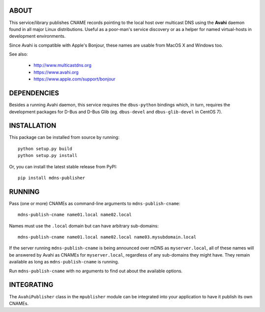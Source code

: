 ABOUT
-----

This service/library publishes CNAME records pointing to the local host over multicast DNS using the **Avahi** daemon found in all major Linux distributions. Useful as a poor-man's service discovery or as a helper for named virtual-hosts in development environments.

Since Avahi is compatible with Apple's Bonjour, these names are usable from MacOS X and Windows too.

See also:

    * http://www.multicastdns.org
    * https://www.avahi.org
    * https://www.apple.com/support/bonjour

DEPENDENCIES
------------

Besides a running Avahi daemon, this service requires the ``dbus-python`` bindings which, in turn, requires the development packages for D-Bus and D-Bus Glib (eg. ``dbus-devel`` and ``dbus-glib-devel`` in CentOS 7).

INSTALLATION
------------

This package can be installed from source by running::

    python setup.py build
    python setup.py install

Or, you can install the latest stable release from PyPI::

    pip install mdns-publisher

RUNNING
-------

Pass (one or more) CNAMEs as command-line arguments to ``mdns-publish-cname``::

    mdns-publish-cname name01.local name02.local

Names must use the ``.local`` domain but can have arbitrary sub-domains::

    mdns-publish-cname name01.local name02.local name03.mysubdomain.local

If the server running ``mdns-publish-cname`` is being announced over mDNS as ``myserver.local``, all of these names will be answered by Avahi as CNAMEs for ``myserver.local``, regardless of any sub-domains they might have. They remain available as long as ``mdns-publish-cname`` is running.

Run ``mdns-publish-cname`` with no arguments to find out about the available options.

INTEGRATING
-----------

The ``AvahiPublisher`` class in the ``mpublisher`` module can be integrated into your application to have it publish its own CNAMEs.
